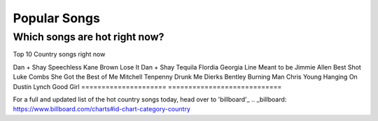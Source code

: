 Popular Songs
=============

Which songs are hot right now?
------------------------------

Top 10 Country songs right now

====================== =========================
Artist                   Song
====================== ==========================
Dan + Shay             Speechless
Kane Brown             Lose It
Dan + Shay             Tequila
Flordia Georgia Line   Meant to be
Jimmie Allen           Best Shot
Luke Combs             She Got the Best of Me
Mitchell Tenpenny      Drunk Me
Dierks Bentley         Burning Man
Chris Young            Hanging On
Dustin Lynch           Good Girl
===================== ============================

For a full and updated list of the hot country songs today, 
head over to 'billboard'_
.. _billboard: https://www.billboard.com/charts#id-chart-category-country